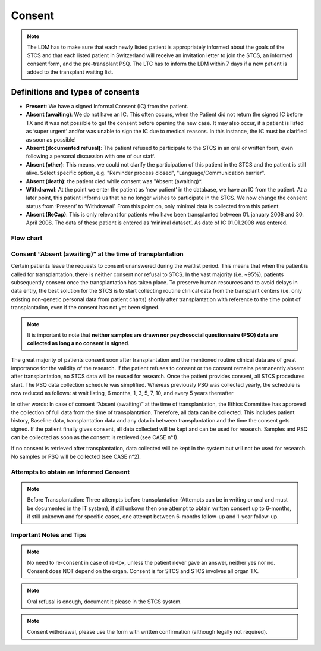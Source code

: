 Consent
########

.. note::
   The LDM has to make sure that each newly listed patient is appropriately informed about the goals of the STCS and that each listed patient in Switzerland will receive an invitation letter to join the STCS, an informed 
   consent form, and the pre-transplant PSQ. The LTC has to inform the LDM within 7 days if a new patient is added to the transplant waiting list.

Definitions and types of consents
******************************************

- **Present**: We have a signed Informal Consent (IC) from the patient.
- **Absent (awaiting)**: We do not have an IC. This often occurs, when the Patient did not return the signed IC before TX and it was not possible to get the consent before opening the new case. It may also occur, if a patient is listed as ‘super urgent’ and/or was unable to sign the IC due to medical reasons. In this instance, the IC must be clarified as soon as possible!
- **Absent (documented refusal)**: The patient refused to participate to the STCS in an oral or written form, even following a personal discussion with one of our staff.
- **Absent (other)**: This means, we could not clarify the participation of this patient in the STCS and the patient is still alive. Select specific option, e.g. "Reminder process closed", "Language/Communication barrier".
- **Absent (death)**: the patient died while consent was "Absent (awaiting)*.
- **Withdrawal**: At the point we enter the patient as ‘new patient’ in the database, we have an IC from the patient. At a later point, this patient informs us that he no longer wishes to participate in the STCS. We now change the consent status from ‘Present’ to ‘Withdrawal’. From this point on, only minimal data is collected from this patient.
- **Absent (ReCap)**: This is only relevant for patients who have been transplanted between 01. january 2008 and 30. April 2008. The data of these patient is entered as ‘minimal dataset’. As date of IC 01.01.2008 was entered.


Flow chart
-------------

.. image:: ConsentManagement.png


Consent “Absent (awaiting)” at the time of transplantation
--------------------------------------------------------------

Certain patients leave the requests to consent unanswered during the waitlist period. This means that when the patient is called for transplantation, there is neither consent nor refusal to STCS. In the vast majority (i.e. ~95%), patients subsequently consent once the transplantation has taken place. To preserve human resources and to avoid delays in data entry, the best solution for the STCS is to start collecting routine clinical data from the transplant centers (i.e. only existing non-genetic personal data from patient charts) shortly after transplantation with reference to the time point of transplantation, even if the consent has not yet been signed. 

.. note::
   It is important to note that **neither samples are drawn nor psychosocial questionnaire (PSQ) data are collected as long a no consent is signed**. 

The great majority of patients consent soon after transplantation and the mentioned routine clinical data are of great importance for the validity of the research. If the patient refuses to consent or the consent remains permanently absent after transplantation, no STCS data will be reused for research. Once the patient provides consent, all STCS procedures start.
The PSQ data collection schedule was simplified. Whereas previously PSQ was collected yearly, the schedule is now reduced as follows: at wait listing, 6 months, 1, 3, 5, 7, 10, and every 5 years thereafter 


.. image:: consent_tx.png


In other words: 
In case of consent “Absent (awaiting)” at the time of transplantation, the Ethics Committee has approved the collection of full data from the time of transplantation. Therefore, all data can be collected. This includes patient history, Baseline data, transplantation data and any data in between transplantation and the time the consent gets signed. If the patient finally gives consent, all data collected will be kept and can be used for research. Samples and PSQ can be collected as soon as the consent is retrieved (see CASE n°1).

.. image:: consent_absent_tx1.png

If no consent is retrieved after transplantation, data collected will be kept in the system but will not be used for research. No samples or PSQ will be collected (see CASE n°2).

.. image:: consent_absent_tx2.png

Attempts to obtain an Informed Consent
--------------------------------------
.. note::
   Before Transplantation: Three attempts before transplantation (Attempts can be in writing or oral and must be documented in the IT system), if still unkown then one attempt to obtain written consent up to 6-months, if 
   still unknown and for specific cases, one attempt between 6-months follow-up and 1-year follow-up.

Important Notes and Tips
------------------------

.. note::
   No need to re-consent in case of re-tpx, unless the patient never gave an answer, neither yes nor no. Consent does NOT depend on the organ. 
   Consent is for STCS and STCS involves all organ TX.

.. note::
   Oral refusal is enough, document it please in the STCS system.

.. note::
   Consent withdrawal, please use the form with written confirmation (although legally not required).



